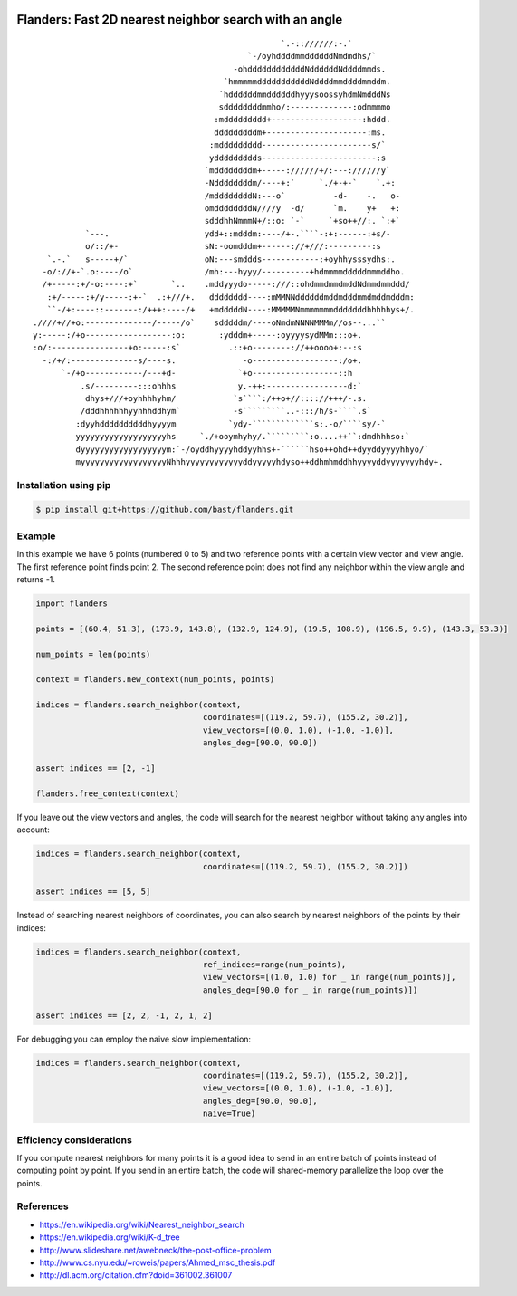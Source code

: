 .. image:: https://travis-ci.org/bast/flanders.svg?branch=master
   :target: https://travis-ci.org/bast/flanders/builds
.. image:: https://img.shields.io/badge/license-%20MPL--v2.0-blue.svg
   :target: ../master/LICENSE


Flanders: Fast 2D nearest neighbor search with an angle
=======================================================

::

                                                        `.-:://////:-.`
                                                 `-/oyhddddmmddddddNmdmdhs/`
                                              -ohddddddddddddNddddddNddddmmds.
                                            `hmmmmmdddddddddddNddddmmddddmmddm.
                                           `hddddddmmddddddhyyysoossyhdmNmdddNs
                                           sddddddddmmho/:-------------:odmmmmo
                                          :mddddddddd+-------------------:hddd.
                                          dddddddddm+---------------------:ms.
                                         :mddddddddd-----------------------s/`
                                         yddddddddds------------------------:s
                                        `mddddddddm+-----://////+/:---://////y`
                                        -Nddddddddm/----+:`     `./+-+-`    `.+:
                                        /mddddddddN:---o`          -d-    -.   o-
                                        omddddddddN////y  -d/      `m.    y+   +:
                                        sdddhhNmmmN+/::o: `-`     `+so++//:. `:+`
               `---.                    ydd+::mdddm:----/+-.````-:+:------:+s/-
               o/::/+-                  sN:-oomdddm+------://+///:---------:s
       `.-.`   s-----+/`                oN:---smddds------------:+oyhhysssydhs:.
      -o/://+-`.o:----/o`               /mh:---hyyy/----------+hdmmmmdddddmmmddho.
      /+-----:+/-o:----:+`       `..    .mddyyydo-----:///::ohdmmdmmdmddNdmmdmmddd/
       :+/-----:+/y-----:+-`  .:+///+.   dddddddd----:mMMNNddddddmddmdddmmdmddmdddm:
       ``-/+:----::-------:/+++:----/+   +mdddddN----:MMMMMNmmmmmmmdddddddhhhhhys+/.
    .////+//+o:--------------/-----/o`    sdddddm/----oNmdmNNNNMMMm//os--...``
    y:-----:/+o------------------:o:       :ydddm+-----:oyyyysydMMm:::o+.
    :o/:----------------+o:-----:s`          .::+o--------://++oooo+:--:s
      -:/+/:--------------s/----s.              -o------------------:/o+.
          `-/+o------------/---+d-             `+o------------------::h
              .s/---------:::ohhhs             y.-++:-----------------d:`
               dhys+///+oyhhhhyhm/            `s````:/++o+//:::://+++/-.s.
              /dddhhhhhhyyhhhddhym`           -s`````````..-:::/h/s-````.s`
             :dyyhddddddddddhyyyym           `ydy-`````````````s:.-o/````sy/-`
             yyyyyyyyyyyyyyyyyyyhs     `./+ooymhyhy/.`````````:o....++``:dmdhhhso:`
             dyyyyyyyyyyyyyyyyyym:`-/oyddhyyyyhddyyhhs+-``````hso++ohd++dyyddyyyyhhyo/`
             myyyyyyyyyyyyyyyyyyNhhhyyyyyyyyyyyyddyyyyyhdyso++ddhmhmddhhyyyyddyyyyyyyhdy+.


Installation using pip
----------------------

.. code:: shell

  $ pip install git+https://github.com/bast/flanders.git


Example
-------

In this example we have 6 points (numbered 0 to 5) and two reference
points with a certain view vector and view angle. The first reference
point finds point 2. The second reference point does not find any
neighbor within the view angle and returns -1.

.. image:: https://github.com/bast/flanders/raw/master/example/flanders.png
   :width: 300 px

.. code:: python

  import flanders

  points = [(60.4, 51.3), (173.9, 143.8), (132.9, 124.9), (19.5, 108.9), (196.5, 9.9), (143.3, 53.3)]

  num_points = len(points)

  context = flanders.new_context(num_points, points)

  indices = flanders.search_neighbor(context,
                                     coordinates=[(119.2, 59.7), (155.2, 30.2)],
                                     view_vectors=[(0.0, 1.0), (-1.0, -1.0)],
                                     angles_deg=[90.0, 90.0])

  assert indices == [2, -1]

  flanders.free_context(context)

If you leave out the view vectors and angles, the code will search for
the nearest neighbor without taking any angles into account:

.. code:: python

  indices = flanders.search_neighbor(context,
                                     coordinates=[(119.2, 59.7), (155.2, 30.2)])

  assert indices == [5, 5]

Instead of searching nearest neighbors of coordinates, you can also
search by nearest neighbors of the points by their indices:

.. code:: python

  indices = flanders.search_neighbor(context,
                                     ref_indices=range(num_points),
                                     view_vectors=[(1.0, 1.0) for _ in range(num_points)],
                                     angles_deg=[90.0 for _ in range(num_points)])

  assert indices == [2, 2, -1, 2, 1, 2]

For debugging you can employ the naive slow implementation:

.. code:: python

  indices = flanders.search_neighbor(context,
                                     coordinates=[(119.2, 59.7), (155.2, 30.2)],
                                     view_vectors=[(0.0, 1.0), (-1.0, -1.0)],
                                     angles_deg=[90.0, 90.0],
                                     naive=True)


Efficiency considerations
-------------------------

If you compute nearest neighbors for many points it is a good idea to
send in an entire batch of points instead of computing point by point.
If you send in an entire batch, the code will shared-memory parallelize
the loop over the points.


References
----------

-  https://en.wikipedia.org/wiki/Nearest_neighbor_search
-  https://en.wikipedia.org/wiki/K-d_tree
-  http://www.slideshare.net/awebneck/the-post-office-problem
-  http://www.cs.nyu.edu/~roweis/papers/Ahmed_msc_thesis.pdf
-  http://dl.acm.org/citation.cfm?doid=361002.361007
